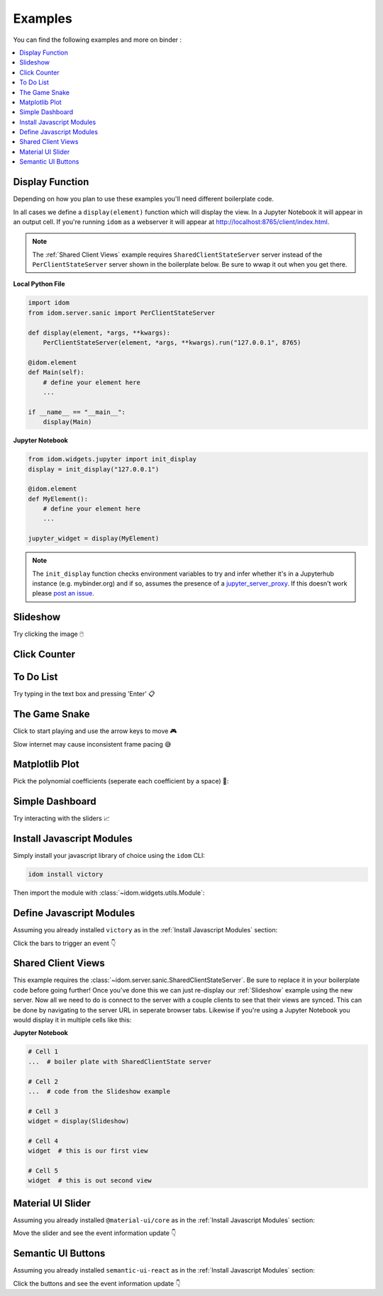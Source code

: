 Examples
========

You can find the following examples and more on binder |launch-binder|:

.. contents::
  :local:
  :depth: 1


Display Function
----------------

Depending on how you plan to use these examples you'll need different
boilerplate code.

In all cases we define a ``display(element)`` function which will display the
view. In a Jupyter Notebook it will appear in an output cell. If you're running
``idom`` as a webserver it will appear at http://localhost:8765/client/index.html.

.. note::

  The :ref:`Shared Client Views` example requires ``SharedClientStateServer`` server instead
  of the ``PerClientStateServer`` server shown in the boilerplate below. Be sure to wwap it
  out when you get there.


**Local Python File**

.. code-block::

    import idom
    from idom.server.sanic import PerClientStateServer

    def display(element, *args, **kwargs):
        PerClientStateServer(element, *args, **kwargs).run("127.0.0.1", 8765)

    @idom.element
    def Main(self):
        # define your element here
        ...

    if __name__ == "__main__":
        display(Main)


**Jupyter Notebook**

.. code-block::

    from idom.widgets.jupyter import init_display
    display = init_display("127.0.0.1")

    @idom.element
    def MyElement():
        # define your element here
        ...

    jupyter_widget = display(MyElement)

.. note::

    The ``init_display`` function checks environment variables to try and infer whether
    it's in a Jupyterhub instance (e.g. mybinder.org) and if so, assumes the presence of a
    `jupyter_server_proxy <https://github.com/jupyterhub/jupyter-server-proxy>`_. If this
    doesn't work please `post an issue <https://github.com/rmorshea/idom/issues>`_.


Slideshow
---------

Try clicking the image 🖱️

.. example:: slideshow


Click Counter
-------------

.. example:: click_count


To Do List
----------

Try typing in the text box and pressing 'Enter' 📋

.. example:: todo


The Game Snake
--------------

Click to start playing and use the arrow keys to move 🎮

Slow internet may cause inconsistent frame pacing 😅

.. example:: snake_game


Matplotlib Plot
---------------

Pick the polynomial coefficients (seperate each coefficient by a space) 🔢:

.. example:: matplotlib_plot


Simple Dashboard
----------------

Try interacting with the sliders 📈

.. example:: simple_dashboard


Install Javascript Modules
--------------------------

Simply install your javascript library of choice using the ``idom`` CLI:

.. code-block:: bash

    idom install victory

Then import the module with :class:`~idom.widgets.utils.Module`:

.. example:: victory_chart


Define Javascript Modules
-------------------------

Assuming you already installed ``victory`` as in the :ref:`Install Javascript Modules` section:

Click the bars to trigger an event 👇

.. example:: custom_chart


Shared Client Views
-------------------

This example requires the :class:`~idom.server.sanic.SharedClientStateServer`. Be sure
to replace it in your boilerplate code before going further! Once you've done this we
can just re-display our :ref:`Slideshow` example using the new server. Now all we need
to do is connect to the server with a couple clients to see that their views are synced.
This can be done by navigating to the server URL in seperate browser tabs. Likewise if
you're using a Jupyter Notebook you would display it in multiple cells like this:

**Jupyter Notebook**

.. code-block::

    # Cell 1
    ...  # boiler plate with SharedClientState server

    # Cell 2
    ...  # code from the Slideshow example

    # Cell 3
    widget = display(Slideshow)

    # Cell 4
    widget  # this is our first view

    # Cell 5
    widget  # this is out second view


Material UI Slider
------------------

Assuming you already installed ``@material-ui/core`` as in the :ref:`Install Javascript Modules` section:

Move the slider and see the event information update 👇

.. example:: material_ui_slider


Semantic UI Buttons
-------------------

Assuming you already installed ``semantic-ui-react`` as in the :ref:`Install Javascript Modules` section:

Click the buttons and see the event information update 👇

.. example:: primary_secondary_buttons


.. Links
.. =====

.. |launch-binder| image:: https://mybinder.org/badge_logo.svg
 :target: https://mybinder.org/v2/gh/idom-team/idom-jupyter/main?filepath=examples%2Fintroduction.ipynb
